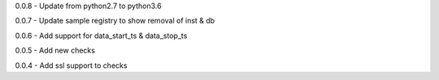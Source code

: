 0.0.8 - Update from python2.7 to python3.6

0.0.7 - Update sample registry to show removal of inst & db

0.0.6 - Add support for data\_start\_ts & data\_stop\_ts

0.0.5 - Add new checks

0.0.4 - Add ssl support to checks
